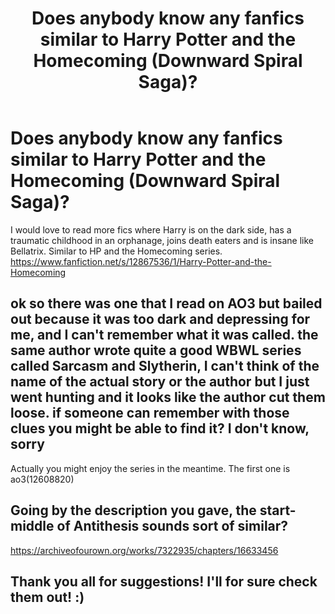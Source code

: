 #+TITLE: Does anybody know any fanfics similar to Harry Potter and the Homecoming (Downward Spiral Saga)?

* Does anybody know any fanfics similar to Harry Potter and the Homecoming (Downward Spiral Saga)?
:PROPERTIES:
:Author: Sia_a
:Score: 14
:DateUnix: 1601175862.0
:DateShort: 2020-Sep-27
:FlairText: Request
:END:
I would love to read more fics where Harry is on the dark side, has a traumatic childhood in an orphanage, joins death eaters and is insane like Bellatrix. Similar to HP and the Homecoming series. [[https://www.fanfiction.net/s/12867536/1/Harry-Potter-and-the-Homecoming]]


** ok so there was one that I read on AO3 but bailed out because it was too dark and depressing for me, and I can't remember what it was called. the same author wrote quite a good WBWL series called Sarcasm and Slytherin, I can't think of the name of the actual story or the author but I just went hunting and it looks like the author cut them loose. if someone can remember with those clues you might be able to find it? I don't know, sorry

Actually you might enjoy the series in the meantime. The first one is ao3(12608820)
:PROPERTIES:
:Author: karigan_g
:Score: 3
:DateUnix: 1601217764.0
:DateShort: 2020-Sep-27
:END:


** Going by the description you gave, the start-middle of Antithesis sounds sort of similar?

[[https://archiveofourown.org/works/7322935/chapters/16633456]]
:PROPERTIES:
:Author: LR0_0
:Score: 2
:DateUnix: 1601216992.0
:DateShort: 2020-Sep-27
:END:


** Thank you all for suggestions! I'll for sure check them out! :)
:PROPERTIES:
:Author: Sia_a
:Score: 1
:DateUnix: 1601536895.0
:DateShort: 2020-Oct-01
:END:
